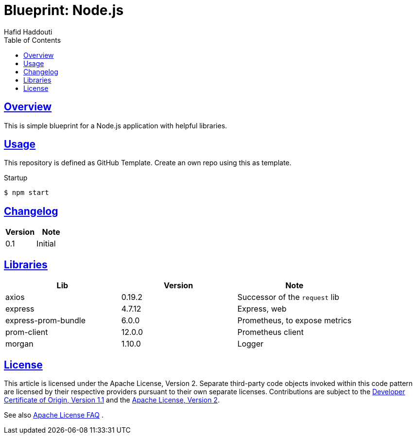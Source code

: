 = Blueprint: Node.js
:author: Hafid Haddouti
:toc: macro
:toclevels: 4
:sectlinks:
:sectanchors:

toc::[]

== Overview

This is simple blueprint for a Node.js application with helpful libraries.

== Usage

This repository is defined as GitHub Template. Create an own repo using this as template.

Startup

----
$ npm start
----

== Changelog

|===
| Version | Note

| 0.1
| Initial

|===

== Libraries

|===
| Lib | Version | Note

| axios
| 0.19.2
| Successor of the `request` lib

| express
| 4.7.12
| Express, web

| express-prom-bundle
| 6.0.0
| Prometheus, to expose metrics

| prom-client
| 12.0.0
| Prometheus client

| morgan
| 1.10.0
| Logger

|===


== License

This article is licensed under the Apache License, Version 2.
Separate third-party code objects invoked within this code pattern are licensed by their respective providers pursuant
to their own separate licenses. Contributions are subject to the
link:https://developercertificate.org/[Developer Certificate of Origin, Version 1.1] and the
link:https://www.apache.org/licenses/LICENSE-2.0.txt[Apache License, Version 2].

See also link:https://www.apache.org/foundation/license-faq.html#WhatDoesItMEAN[Apache License FAQ]
.